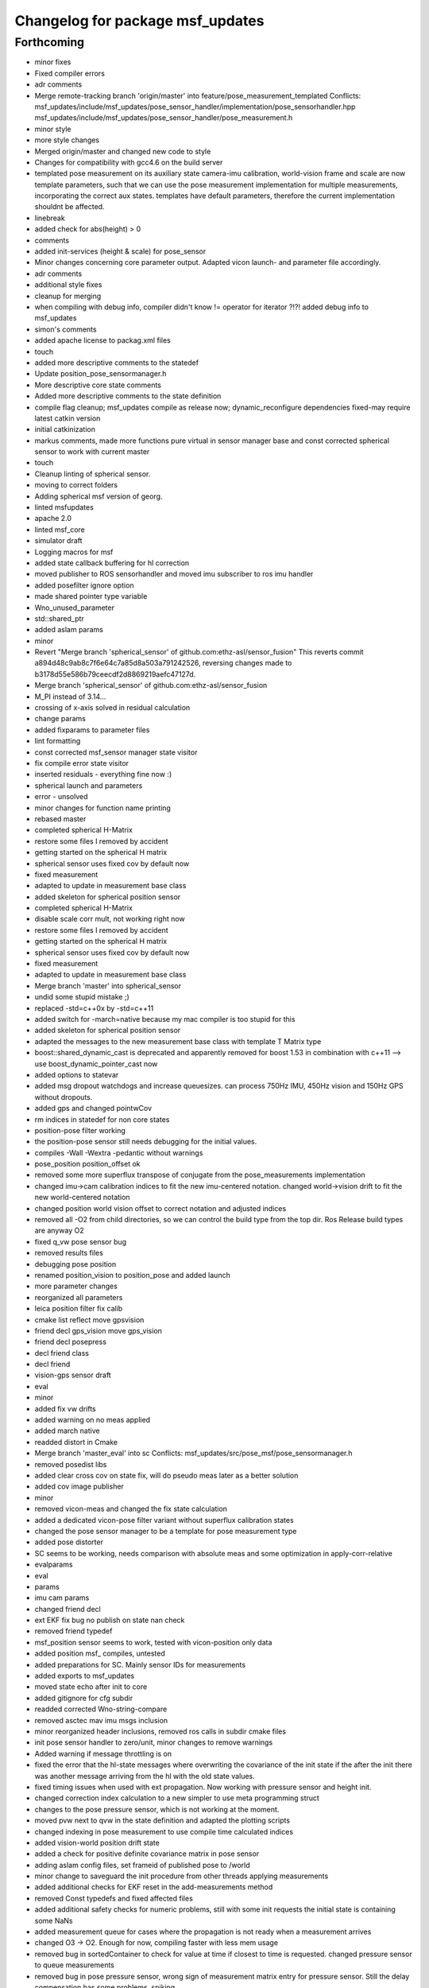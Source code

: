 ^^^^^^^^^^^^^^^^^^^^^^^^^^^^^^^^^
Changelog for package msf_updates
^^^^^^^^^^^^^^^^^^^^^^^^^^^^^^^^^

Forthcoming
-----------
* minor fixes
* Fixed compiler errors
* adr comments
* Merge remote-tracking branch 'origin/master' into feature/pose_measurement_templated
  Conflicts:
  msf_updates/include/msf_updates/pose_sensor_handler/implementation/pose_sensorhandler.hpp
  msf_updates/include/msf_updates/pose_sensor_handler/pose_measurement.h
* minor style
* more style changes
* Merged origin/master and changed new code to style
* Changes for compatibility with gcc4.6 on the build server
* templated pose measurement on its auxiliary state
  camera-imu calibration, world-vision frame and scale are now template parameters, such that we can use the pose measurement implementation for multiple measurements, incorporating the correct aux states.
  templates have default parameters, therefore the current implementation shouldnt be affected.
* linebreak
* added check for abs(height) > 0
* comments
* added init-services (height & scale) for pose_sensor
* Minor changes concerning core parameter output. Adapted vicon launch- and parameter file accordingly.
* adr comments
* additional style fixes
* cleanup for merging
* when compiling with debug info, compiler didn't know != operator for
  iterator ?!?!
  added debug info to msf_updates
* simon's comments
* added apache license to packag.xml files
* touch
* added more descriptive comments to the statedef
* Update position_pose_sensormanager.h
* More descriptive core state comments
* Added more descriptive comments to the state definition
* compile flag cleanup; msf_updates compile as release now; dynamic_reconfigure dependencies fixed-may require latest catkin version
* initial catkinization
* markus comments, made more functions pure virtual in sensor manager base and const corrected spherical sensor to work with current master
* touch
* Cleanup linting of spherical sensor.
* moving to correct folders
* Adding spherical msf version of georg.
* linted msfupdates
* apache 2.0
* linted msf_core
* simulator draft
* Logging macros for msf
* added state callback buffering for hl correction
* moved publisher to ROS sensorhandler and moved imu subscriber to ros imu
  handler
* added posefilter ignore option
* made shared pointer type variable
* Wno_unused_parameter
* std::shared_ptr
* added aslam params
* minor
* Revert "Merge branch 'spherical_sensor' of github.com:ethz-asl/sensor_fusion"
  This reverts commit a894d48c9ab8c7f6e64c7a85d8a503a791242526, reversing
  changes made to b3178d55e586b79ceecdf2d8869219aefc47127d.
* Merge branch 'spherical_sensor' of github.com:ethz-asl/sensor_fusion
* M_PI instead of 3.14...
* crossing of x-axis solved in residual calculation
* change params
* added fixparams to parameter files
* lint formatting
* const corrected msf_sensor manager state visitor
* fix compile error state visitor
* inserted residuals - everything fine now :)
* spherical launch and parameters
* error - unsolved
* minor changes for function name printing
* rebased master
* completed spherical H-Matrix
* restore some files I removed by accident
* getting started on the spherical H matrix
* spherical sensor uses fixed cov by default now
* fixed measurement
* adapted to update in measurement base class
* added skeleton for spherical position sensor
* completed spherical H-Matrix
* disable scale corr mult, not working right now
* restore some files I removed by accident
* getting started on the spherical H matrix
* spherical sensor uses fixed cov by default now
* fixed measurement
* adapted to update in measurement base class
* Merge branch 'master' into spherical_sensor
* undid some stupid mistake ;)
* replaced -std=c++0x by -std=c++11
* added switch for -march=native because my mac compiler is too stupid for this
* added skeleton for spherical position sensor
* adapted the messages to the new measurement base class with template T
  Matrix type
* boost::shared_dynamic_cast is deprecated and apparently removed for
  boost 1.53 in combination with c++11 --> use boost_dynamic_pointer_cast
  now
* added options to statevar
* added msg dropout watchdogs and increase queuesizes. can process 750Hz
  IMU, 450Hz vision and 150Hz GPS without dropouts.
* added gps and changed pointwCov
* rm indices in statedef for non core states
* position-pose filter working
* the position-pose sensor still needs debugging for the initial values.
* compiles -Wall -Wextra -pedantic without warnings
* pose_position position_offset ok
* removed some more superflux transpose of conjugate from the
  pose_measurements implementation
* changed imu->cam calibration indices to fit the new imu-centered
  notation. changed world->vision drift to fit the new world-centered
  notation
* changed position world vision offset to correct notation and adjusted
  indices
* removed all -O2 from child directories, so we can control the build type
  from the top dir. Ros Release build types are anyway O2
* fixed q_vw pose sensor bug
* removed results files
* debugging pose position
* renamed position_vision to position_pose and added launch
* more parameter changes
* reorganized all parameters
* leica position filter fix calib
* cmake list reflect move gpsvision
* friend decl gps_vision move gps_vision
* friend decl posepress
* decl friend class
* decl friend
* vision-gps sensor draft
* eval
* minor
* added fix vw drifts
* added warning on no meas applied
* added march native
* readded distort in Cmake
* Merge branch 'master_eval' into sc
  Conflicts:
  msf_updates/src/pose_msf/pose_sensormanager.h
* removed posedist libs
* added clear cross cov on state fix, will do pseudo meas later as a
  better solution
* added cov image publisher
* minor
* removed vicon-meas and changed the fix state calculation
* added a dedicated vicon-pose filter variant without superflux
  calibration states
* changed the pose sensor manager to be a template for pose measurement
  type
* added pose distorter
* SC seems to be working, needs comparison with absolute meas and some
  optimization in apply-corr-relative
* evalparams
* eval
* params
* imu cam params
* changed friend decl
* ext EKF fix bug no publish on state nan check
* removed friend typedef
* msf_position sensor seems to work, tested with vicon-position only data
* added position msf_ compiles, untested
* added preparations for SC. Mainly sensor IDs for measurements
* added exports to msf_updates
* moved state echo after init to core
* added gitignore for cfg subdir
* readded corrected Wno-string-compare
* removed asctec mav imu msgs inclusion
* minor reorganized header inclusions, removed ros calls in subdir cmake
  files
* init pose sensor handler to zero/unit, minor changes to remove warnings
* Added warning if message throttling is on
* fixed the error that the hl-state messages where overwriting the
  covariance of the init state if the after the init there was another
  message arriving from the hl with the old state values.
* fixed timing issues when used with ext propagation. Now working with
  pressure sensor and height init.
* changed correction index calculation to a new simpler to use meta
  programming struct
* changes to the pose pressure sensor, which is not working at the moment.
* moved pvw next to qvw in the state definition and adapted the plotting scripts
* changed indexing in pose measurement to use compile time calculated indices
* added vision-world position drift state
* added a check for positive definite covariance matrix in pose sensor
* adding aslam config files, set frameid of published pose to /world
* minor change to saveguard the init procedure from other
  threads applying measurements
* added additional checks for EKF reset in the add-measurements method
* removed Const typedefs and fixed affected files
* added additional safety checks for numeric problems, still with some init requests the initial state is containing some NaNs
* added measurement queue for cases where the propagation is not ready when a measurement arrives
* changed O3 -> O2. Enough for now, compiling faster with less mem usage
* removed bug in sortedContainer to check for value at time if closest to time is requested. changed pressure sensor to queue measurements
* removed bug in pose pressure sensor, wrong sign of measurement matrix entry for pressure sensor. Still the delay compensation has some problems, spiking
* changed H matrix calculation for pressure sensor
* added height init, pressure averaging for pressure sensor and additional
  getter for this value.
* added pose pressure cfg
* changed header file extensions to match ROS code style
* fixed a bug in the multi-sensor filter with state interpolation and
  creation of new states at the time of the measurement. this might also
  have fixed the multi-sensor filter fuzzy tracking, but not tested
* another try for the pressure sensor
* modified pressure sensor, but still erroneous
* pressure sensor not working, fixed propagation infinite loop in applymeas of core
* removed eigen matrix access errors in pressure measurement
* changed enum values of the state and renamed state member variables.
  Finished impl of pressure-pose sensor and refactored the header
  organization of msf_statedef
* added static assertion checker for core state ordering in separate file, core is now completely free of state definitions
* moved state definition from core to msf_updates subdirs to be defined for every single sensor
* templated measurements with EKFState_T
* templated core classes to EKFState type
* changed namespace of statedef to msf_updates
* changed formatting to ros style file
* Merge branch 'modular_sensor_fusion' of github.com:ethz-asl/sensor_fusion into modular_sensor_fusion
* fixed non-initialized variables
* changed default value for delay
* added markus to copy header
* removed generated config files
* added cfg file for pose sensor
* dynamic reconfigure reoorganized, delay moved to measurement, works with tutorial dataset
* changed meas covariance bug, which was not setting the member variable, minor cleanup
* fixed swapped usefixed_covariance and measurement world_sensor
* initial version of a pose sensor handler, with overloads for tf, pose, posewcov
* modified ext ekf size and working on pose sensor, but not finished
* added doxygen config and layout file and continued on the documentation
* added documentation to all methods/classes/variables
* added option to use simulated core covariance and fixed diag. for aux states. Alternatively the user can still provide a full simulated cov. matrix as before
* changed stack descr. and removed some small parts in the code which were unused
* msf working with vicon dataset. Giving the exact same results as ssf with the new infinite statebuffer
* still crashing with some init values. It seems that the selection of states for the update is not done correctly sometimes
* added liscense to all files. Debugging stateMap and measMap. Prediction ok, update not working so far
* fixed initialization to use a measurement object and removed the bug which was not returning the correct state close before a given timestamp if the statelist contained only one state
* added sorted Container for States and Measurements and completely replaced the ringBuffer for the State, compiling, but not tested
* on the way to implement the state_pqueue and meas_pqueue
* implemented SSF vicon filter, which gives same result as ssf_updates version
* moved and renamed measurements and measurement handler classes
* const corrected all interfaces, made most accessors private, except those for aux states
* renamed namespaces and headers to msf
* renamed namespaces and headers to msf
* Contributors: Markus Achtelik, Simon Lynen, asl, georgwi, markusachtelik, omaris, simonlynen
